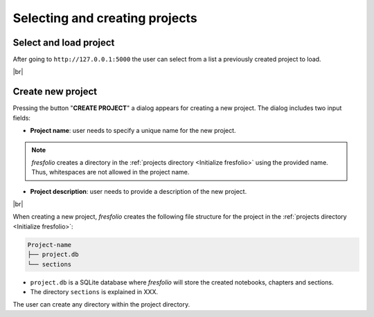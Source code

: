 .. |br| raw:: html

   <br />

Selecting and creating projects
===============================

Select and load project
-----------------------

After going to ``http://127.0.0.1:5000`` the user can select from a list a previously created project to load.

.. image:: images/create_project_1_1.png
   :width: 1000
   :height: 203
   :alt: create_project
   :align: center

|br|

Create new project
------------------

Pressing the button "**CREATE PROJECT**" a dialog appears for creating a new project. The dialog includes two input fields:

* **Project name**: user needs to specify a unique name for the new project.


.. note::

    *fresfolio* creates a directory in the :ref:`projects directory <Initialize fresfolio>` using the provided name. Thus, whitespaces are not allowed in the project name.


* **Project description**: user needs to provide a description of the new project.

.. image:: images/create_project_2.png
   :width: 1000
   :height: 203
   :alt: create_project
   :align: center

|br|

When creating a new project, *fresfolio* creates the following file structure for the project in the :ref:`projects directory <Initialize fresfolio>`:

.. code-block:: text

    Project-name
    ├── project.db
    └── sections

* ``project.db`` is a SQLite database where *fresfolio* will store the created notebooks, chapters and sections.
* The directory ``sections`` is explained in XXX.

The user can create any directory within the project directory.

